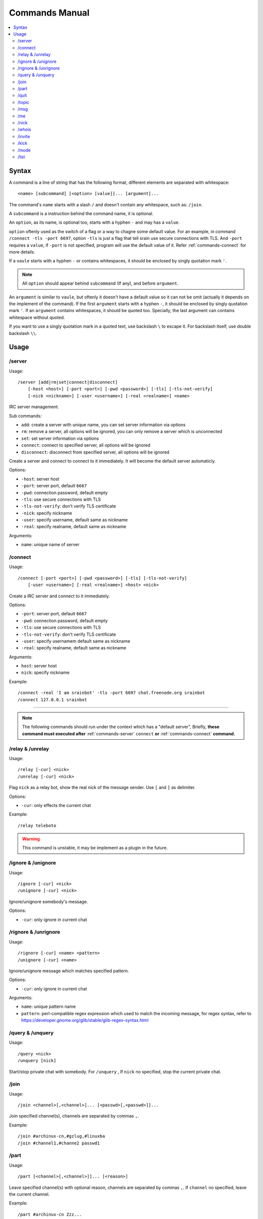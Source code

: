 ===============
Commands Manual
===============

.. contents::
    :local:
    :depth: 3
    :backlinks: none

.. _commands-syntax:

Syntax
======

A command is a line of string that has the following format, different elements
are separated with whitespace::

    <name> [subcommand] [<option> [value]]... [argument]...

The command's ``name`` starts with a slash ``/`` and doesn't contain any
whitespace, such as: ``/join``.

A ``subcommand`` is a instruction behind the command name, it is optional.

An ``option``, as its name, is optional too, starts with a hyphen ``-`` and may
has a ``value``.

``option`` oftenly used as the switch of a flag or a way to chagne some
default value. For an example, in command ``/connect -tls -port 6697``,
option ``-tls`` is just a flag that tell srain use secure connections with TLS.
And ``-port`` requires a ``value``, if ``-port`` is not specified, program will
use the default value of it. Refer :ref:`commands-connect` for more details.

If a ``vaule`` starts with a hyphen ``-`` or contains whitespaces, it should be
enclosed by singly quotation mark ``'``.

.. note::

    All ``option`` should appear behind ``subcommand`` (If any), and before
    ``argument``.

An ``argument`` is similar to ``vaule``, but oftenly it doesn't have a default
value so it can not be omit (actually it depends on the implement of the
command). If the first ``argument`` starts with a hyphen ``-``, it should be
enclosed by singly quotation mark ``'``. If an ``argument`` contains whitespaces,
it should be quoted too. Specially, the last argument can contains whitespace
without quoted.

If you want to use a singly quotation mark in a quoted text, use backslash ``\``
to escape it. For backslash itself, use double backslash ``\\``.

Usage
=====

.. _commands-server:

/server
-------

Usage::

    /server [add|rm|set|connect|disconnect]
        [-host <host>] [-port <port>] [-pwd <password>] [-tls] [-tls-not-verify]
        [-nick <nickname>] [-user <username>] [-real <realname>] <name>

IRC server management.

Sub commands:

* ``add``: create a server with unique name, you can set server information via
  options
* ``rm``: remove a server, all options will be ignored, you can only remove a
  server which is unconnected
* ``set``: set server information via options
* ``connect``: connect to specified server, all options will be ignored
* ``disconnect``: disconnect from specified server, all options will be ignored

Create a server and connect to connect to it immediately. It will become the
default server automaticly.

Options:

* ``-host``: server host
* ``-port``: server port, default ``6667``
* ``-pwd``: connection password, default empty
* ``-tls``: use secure connections with TLS
* ``-tls-not-verify``: don't verify TLS certificate
* ``-nick``: specify nickname
* ``-user``: specify username, default same as nickname
* ``-real``: specify realname, default same as nickname

Arguments:

* ``name``: unique name of server

.. _commands-connect:

/connect
--------

Usage::

    /connect [-port <port>] [-pwd <password>] [-tls] [-tls-not-verify]
        [-user <username>] [-real <realname>] <host> <nick>

Create a IRC server and connect to it immediately.

Options:

* ``-port``: server port, default ``6667``
* ``-pwd``: connection password, default empty
* ``-tls``: use secure connections with TLS
* ``-tls-not-verify``: don't verify TLS certificate
* ``-user``: specify usernamem default same as nickname
* ``-real``: specify realname, default same as nickname

Arguments:

* ``host``: server host
* ``nick``: specify nickname

Example::

    /connect -real 'I am srainbot' -tls -port 6697 chat.freenode.org srainbot
    /connect 127.0.0.1 srainbot

--------------------------------------------------------------------------------

.. note::

    The following commands should run under the context which has a
    "default server", Briefly, **these command must executed after**
    :ref:`commands-server` ``connect`` **or** :ref:`commands-connect`
    **command.**

.. _commands-relay:

/relay & /unrelay
-----------------

Usage::

    /relay [-cur] <nick>
    /unrelay [-cur] <nick>

Flag ``nick`` as a relay bot, show the real nick of the message sender.
Use ``[`` and ``]`` as delimiter.

Options:

* ``-cur``: only effects the current chat

Example::

    /relay teleboto

.. warning::

    This command is unstable, it may be implement as a plugin in the future.

/ignore & /unignore
-------------------

Usage::

    /ignore [-cur] <nick>
    /unignore [-cur] <nick>

Ignore/unignore somebody's message.

Options:

* ``-cur``: only ignore in current chat

.. _commands-rignore:

/rignore & /unrignore
---------------------

Usage::

    /rignore [-cur] <name> <pattern>
    /unignore [-cur] <name>

Ignore/unignore message which matches specified pattern.

Options:

* ``-cur``: only ignore in current chat

Arguments:

* ``name``: unique pattern name
* ``pattern``: perl-compatible regex expression which used to match the
  incoming message, for regex syntax, refer to
  https://developer.gnome.org/glib/stable/glib-regex-syntax.html

/query & /unquery
-----------------

Usage::

    /query <nick>
    /unquery [nick]

Start/stop private chat with somebody. For ``/unquery`` , If ``nick`` no
specified, stop the current private chat.

.. _commands-join:

/join
-----

Usage::

    /join <channel>[,<channel>]... [<passwd>[,<passwd>]]...

Join specified channel(s), channels are separated by commas ``,``.

Example::

    /join #archinux-cn,#gzlug,#linuxba
    /join #channel1,#channe2 passwd1

/part
-----

Usage::

    /part [<channel>[,<channel>]]... [<reason>]

Leave specified channel(s) with optional reason, channels are separated by
commas ``,``. If ``channel`` no specified, leave the current channel.

Example::

    /part #archinux-cn Zzz...
    /part #archlinux-cn,#tuna
    /part

/quit
-----

Usage::

    /quit [reason]

Quit current server with optional reason.

/topic
------

Usage::

    /topic [-rm|<topic>]

Set the current channel's topic. If ``topic`` no specified, just display the
current channel's topic.

* ``-rm``: remove current channel's topic

Example::

    # Just view the topic
    /topic
    # Set the topic to "Welcome to Srain!"
    /topic Welcome to Srain!
    # Clear the topic
    /topic -rm

/msg
----

Usage::

    /msg <target> <message>

Send message to a target, the target can be channel or somebody's nick. If you
want to send a message to channel, you should :ref:`commands-join` it first.

/me
---

Usage::

    /me <message>

Send a action message to the current target.


/nick
-----

Usage::

    /nick <new_nick>

Change your nickname.

/whois
------

Usage::

    /whois <nick>

Get somebody's information on the server.

/invite
-------

Usage::

    /invite <nick> [channel]

Invite somebody to join a channel. If ``channel`` not specified, fallback to
current channel.

/kick
-----

Usage::

    /kick <nick> [channel] [reason]

Kick somebody from a channel, with optional reason. If ``channel`` not specified,
fallback to current channel.

/mode
-----

Usage::

    /mode <target> <mode>

Change ``target`` 's mode.

/list
-----

Usage::

    /list

List all channels on the default server.

.. warning::

    This command is not implemented yet.
